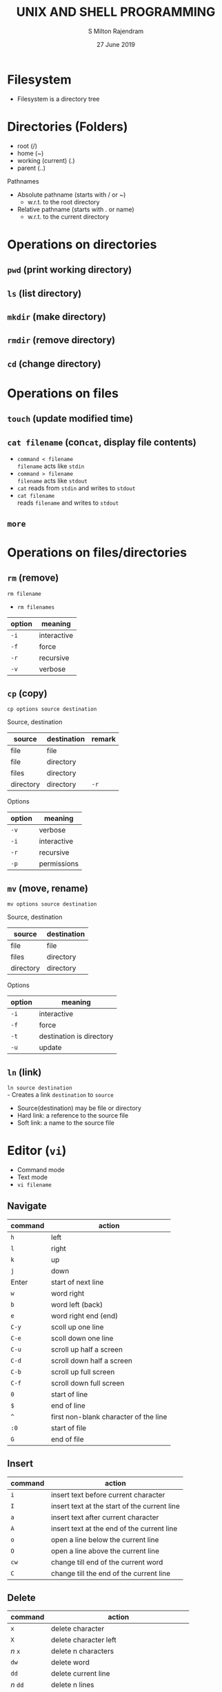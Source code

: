 #+TITLE: UNIX AND SHELL PROGRAMMING
#+AUTHOR: S Milton Rajendram
#+DATE: 27 June 2019

#+LaTeX_HEADER: \usepackage{palatino}

* Filesystem
  - Filesystem is a directory tree

* Directories (Folders)
  - root (/)
  - home (~)
  - working (current) (.)
  - parent (..)

  Pathnames
  - Absolute pathname (starts with / or ~)
    - w.r.t. to the root directory
  - Relative pathname (starts with . or name)
    - w.r.t. to the current directory

* Operations on directories
** =pwd= (print working directory)
** =ls= (list directory)
** =mkdir= (make directory)
** =rmdir= (remove directory)
** =cd= (change directory)

* Operations on files
** =touch= (update modified time)
** =cat filename= (con\texttt{cat}, display file contents)
   - =command < filename= \\
     =filename= acts like =stdin=
   - =command > filename= \\
     =filename= acts like =stdout=
   - =cat= reads from =stdin= and writes to =stdout=
   - =cat filename= \\
     reads =filename= and writes to =stdout=
** =more=

* Operations on files/directories
** =rm= (remove)
   =rm filename=
   - =rm filenames=
   |--------+-------------|
   | option | meaning     |
   |--------+-------------|
   | =-i=   | interactive |
   | =-f=   | force       |
   | =-r=   | recursive   |
   | =-v=   | verbose     |
   |--------+-------------|
** =cp= (copy)
   #+BEGIN_EXAMPLE
   cp options source destination
   #+END_EXAMPLE
   Source, destination
   |-----------+-------------+--------|
   | source    | destination | remark |
   |-----------+-------------+--------|
   | file      | file        |        |
   | file      | directory   |        |
   | files     | directory   |        |
   | directory | directory   | =-r=   |
   |-----------+-------------+--------|
   Options
   |--------+-------------|
   | option | meaning     |
   |--------+-------------|
   | =-v=   | verbose     |
   | =-i=   | interactive |
   | =-r=   | recursive   |
   | =-p=   | permissions |
   |--------+-------------|

** =mv= (move, rename)
   #+BEGIN_EXAMPLE
   mv options source destination
   #+END_EXAMPLE
   Source, destination
   |-----------+-------------|
   | source    | destination |
   |-----------+-------------|
   | file      | file        |
   | files     | directory   |
   | directory | directory   |
   |-----------+-------------|
   Options
   |--------+--------------------------|
   | option | meaning                  |
   |--------+--------------------------|
   | =-i=   | interactive              |
   | =-f=   | force                    |
   | =-t=   | destination is directory |
   | =-u=   | update                   |
   |--------+--------------------------|
** =ln= (link)
   =ln source destination= \\
   - Creates a link =destination= to =source=
   - Source(destination) may be file or directory
   - Hard link: a reference to the source file
   - Soft link: a name to the source file

* Editor (=vi=)
  - Command mode
  - Text mode
  - =vi filename=

** Navigate
  |---------+---------------------------------------|
  | command | action                                |
  |---------+---------------------------------------|
  | =h=     | left                                  |
  | =l=     | right                                 |
  | =k=     | up                                    |
  | =j=     | down                                  |
  | Enter   | start of next line                    |
  | =w=     | word right                            |
  | =b=     | word left (back)                      |
  | =e=     | word right end (end)                  |
  | =C-y=   | scoll up one line                     |
  | =C-e=   | scoll down one line                |
  | =C-u=   | scroll up half a screen               |
  | =C-d=   | scroll down half a screen             |
  | =C-b=   | scroll up full screen                 |
  | =C-f=   | scroll down full screen               |
  | =0=     | start of line                         |
  | =$=     | end of line                           |
  | =^=     | first non-blank character of the line |
  | =:0=    | start of file                         |
  | =G=     | end of file                           |
  |---------+---------------------------------------|
** Insert
  |---------+----------------------------------------------|
  | command | action                                       |
  |---------+----------------------------------------------|
  | =i=     | insert text before current character         |
  | =I=     | insert text at the start of the current line |
  | =a=     | insert text after current character          |
  | =A=     | insert text at the end of the current line   |
  | =o=     | open a line below the current line           |
  | =O=     | open a line above the current line           |
  | =cw=    | change till end of the current word          |
  | =C=     | change till the end of the current line      |
  |---------+----------------------------------------------|
** Delete
  |----------+-----------------------------------------------|
  | command  | action                                        |
  |----------+-----------------------------------------------|
  | =x=      | delete character                              |
  | =X=      | delete character left                         |
  | /n/ ~x~  | delete n characters                           |
  | =dw=     | delete word                                   |
  | =dd=     | delete current line                           |
  | /n/ ~dd~ | delete n lines                                |
  | =D=      | delete till the end of the current line       |
  | =d^=     | delete till thes start of the current line    |
  | =J=      | join next line to the end of the current line |
  | =u=      | undo the last change                          |
  | =U=      | undo all changes on current line              |
  |----------+-----------------------------------------------|
** Cut, copy, paste
  |------------+-----------------------------------------|
  | command    | action                                  |
  |------------+-----------------------------------------|
  | =.=        | repeat the last command (redo)          |
  | =yy=       | copy current line                       |
  | /n/ ~yy~   | copy /n/ lines                          |
  | =p=        | paste the copied text after the cursor  |
  | =P=        | paste the copied text before the cursor |
  | =/pattern= | search for pattern                      |
  | =n=        | repeat the last search forward          |
  | =N=        | repeat the last search backward         |
  |------------+-----------------------------------------|
** Other commads
  |-----------+----------------------------|
  | command   | action                     |
  |-----------+----------------------------|
  | =:w=      | write file (save file)     |
  | =:q=      | quit editor                |
  | =:q!=     | quit without saving        |
  | =:wq=     | write file and quit editor |
  | =:set nu= | set line numbers           |
  | =:n=      | go to line number =n=      |
  |-----------+----------------------------|

* COMMENT Extra
#+BEGIN_SRC sh :var filename=(buffer-file-name) :exports both
wc $filename
#+END_SRC
